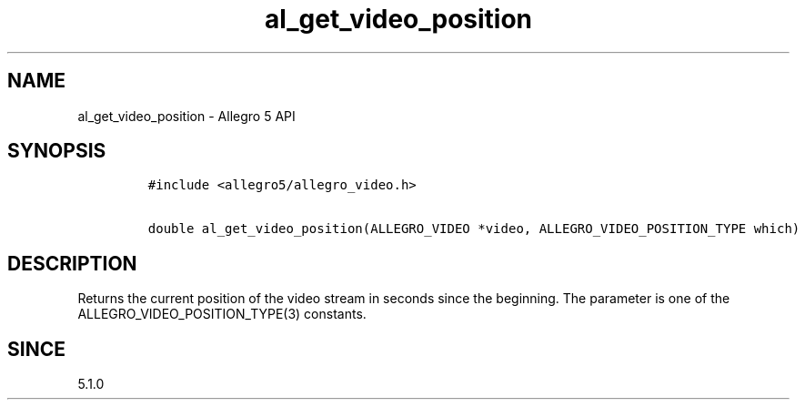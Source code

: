 .\" Automatically generated by Pandoc 2.11.4
.\"
.TH "al_get_video_position" "3" "" "Allegro reference manual" ""
.hy
.SH NAME
.PP
al_get_video_position - Allegro 5 API
.SH SYNOPSIS
.IP
.nf
\f[C]
#include <allegro5/allegro_video.h>

double al_get_video_position(ALLEGRO_VIDEO *video, ALLEGRO_VIDEO_POSITION_TYPE which)
\f[R]
.fi
.SH DESCRIPTION
.PP
Returns the current position of the video stream in seconds since the
beginning.
The parameter is one of the ALLEGRO_VIDEO_POSITION_TYPE(3) constants.
.SH SINCE
.PP
5.1.0
